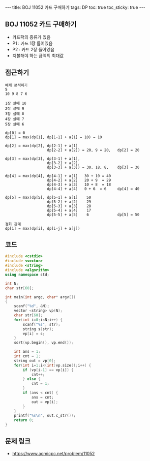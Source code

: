 #+HTML: ---
#+HTML: title: BOJ 11052 카드 구매하기
#+HTML: tags: DP
#+HTML: toc: true
#+HTML: toc_sticky: true
#+HTML: ---
#+OPTIONS: ^:nil

** BOJ 11052 카드 구매하기
- 카드팩의 종류가 있음
- P1 : 카드 1장 들어있음
- P2 : 카드 2장 들어있음
- 지불해야 하는 금액의 최대값
** 접근하기
#+BEGIN_EXAMPLE
예제 분석하기
5
10 9 8 7 6

1장 살때 10
2장 살때 9
3장 살때 8
4장 살때 7
5장 살때 6

dp[0] = 0
dp[1] = max(dp[1], dp[1-1] + a[1] = 10) = 10

dp[2] = max(dp[2], dp[2-1] + a[1]
                   dp[2-2] + a[2]) = 20, 9 = 20,   dp[2] = 20

dp[3] = max(dp[3], dp[3-1] + a[1], 
                   dp[3-2] + a[2], 
                   dp[3-3] + a[3]) = 30, 18, 8,    dp[3] = 30

dp[4] = max(dp[4], dp[4-1] + a[1]   30 + 10 = 40
                   dp[4-2] + a[2]   20 + 9  = 29
                   dp[4-3] + a[3]   10 + 8  = 18
                   dp[4-4] + a[4]   0 + 6  = 6     dp[4] = 40

dp[5] = max(dp[5], dp[5-1] + a[1]    50
                   dp[5-2] + a[2]    29
                   dp[5-3] + a[3]    28
                   dp[5-4] + a[4]    17
                   dp[5-5] + a[5]    6             dp[5] = 50           

점화 관계
dp[i] = max(dp[i], dp[i-j] + a[j])
#+END_EXAMPLE

** 코드
#+BEGIN_SRC cpp
#include <cstdio>
#include <vector>
#include <string>
#include <algorithm>
using namespace std;

int N;
char str[60];

int main(int argc, char* argv[])
{
    scanf("%d", &N);
    vector <string> vp(N);    
    char str[60];
    for(int i=0;i<N;i++) {
        scanf("%s", str);
        string s(str);
        vp[i] = s;
    }
    sort(vp.begin(), vp.end()); 
    
    int ans = 1;
    int cnt = 1;
    string out = vp[0];
    for(int i=1;i<(int)vp.size();i++) {
        if (vp[i-1] == vp[i]) {
            cnt++;
        } else {
            cnt = 1;
        }
        if (ans < cnt) {
            ans = cnt;
            out = vp[i];
        }
    }
    printf("%s\n", out.c_str());
    return 0;
}
#+END_SRC

** 문제 링크
- https://www.acmicpc.net/problem/11052
